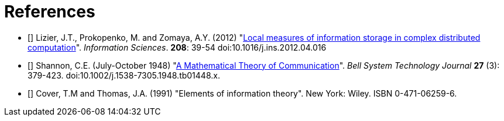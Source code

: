 [[references]]
[bibliography]
= References

- [[[Lizier2012]]] Lizier, J.T., Prokopenko, M. and Zomaya, A.Y. (2012)
    "link:http://dx.doi.org/10.1016/j.ins.2012.04.016[Local measures of information storage in
    complex distributed computation]". _Information Sciences_. *208*: 39-54
    doi:10.1016/j.ins.2012.04.016

- [[[Shannon1948]]] Shannon, C.E. (July-October 1948)
    "link:https://dx.doi.org/10.1002%2Fj.1538-7305.1948.tb01338.x[A Mathematical Theory of
    Communication]". _Bell System Technology Journal_ *27* (3): 379-423.
    doi:10.1002/j.1538-7305.1948.tb01448.x.

- [[[Cover1991]]] Cover, T.M and Thomas, J.A. (1991) "Elements of information theory". New
  York: Wiley. ISBN 0-471-06259-6.
